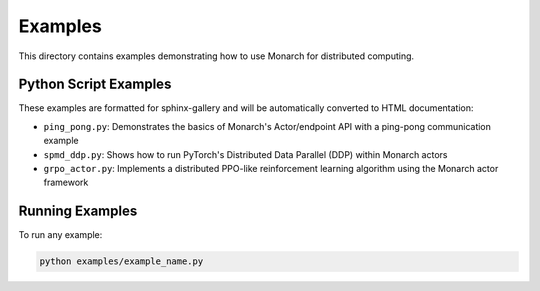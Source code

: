 Examples
================

This directory contains examples demonstrating how to use Monarch for distributed computing.

Python Script Examples
---------------------

These examples are formatted for sphinx-gallery and will be automatically converted to HTML documentation:

- ``ping_pong.py``: Demonstrates the basics of Monarch's Actor/endpoint API with a ping-pong communication example
- ``spmd_ddp.py``: Shows how to run PyTorch's Distributed Data Parallel (DDP) within Monarch actors
- ``grpo_actor.py``: Implements a distributed PPO-like reinforcement learning algorithm using the Monarch actor framework

Running Examples
---------------

To run any example:

.. code-block:: bash

    python examples/example_name.py
